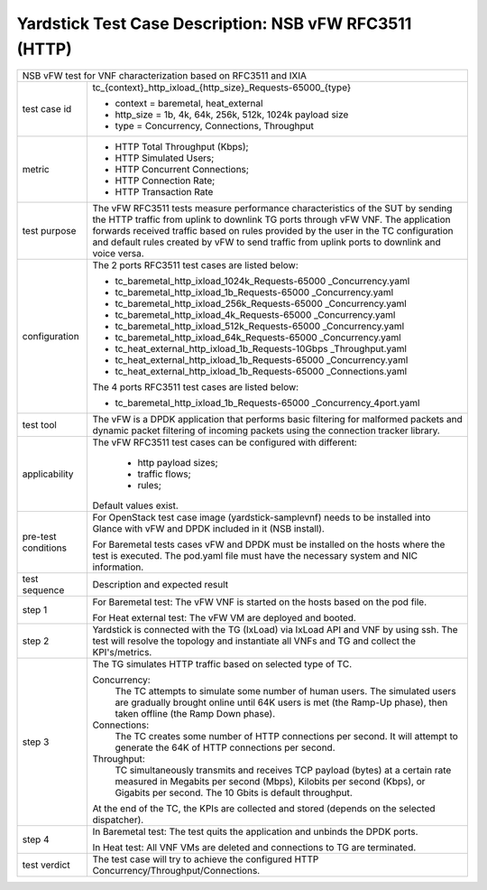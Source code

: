 .. This work is licensed under a Creative Commons Attribution 4.0 International
.. License.
.. http://creativecommons.org/licenses/by/4.0
.. (c) OPNFV, 2018 Intel Corporation.

*******************************************************
Yardstick Test Case Description: NSB vFW RFC3511 (HTTP)
*******************************************************

+------------------------------------------------------------------------------+
| NSB vFW test for VNF characterization based on RFC3511 and IXIA              |
|                                                                              |
+---------------+--------------------------------------------------------------+
| test case id  | tc_{context}_http_ixload_{http_size}_Requests-65000_{type}   |
|               |                                                              |
|               | * context = baremetal, heat_external                         |
|               | * http_size = 1b, 4k, 64k, 256k, 512k, 1024k payload size    |
|               | * type = Concurrency, Connections, Throughput                |
|               |                                                              |
+---------------+--------------------------------------------------------------+
| metric        | * HTTP Total Throughput (Kbps);                              |
|               | * HTTP Simulated Users;                                      |
|               | * HTTP Concurrent Connections;                               |
|               | * HTTP Connection Rate;                                      |
|               | * HTTP Transaction Rate                                      |
|               |                                                              |
+---------------+--------------------------------------------------------------+
| test purpose  | The vFW RFC3511 tests measure performance characteristics of |
|               | the SUT by sending the HTTP traffic from uplink to downlink  |
|               | TG ports through vFW VNF. The application forwards received  |
|               | traffic based on rules provided by the user in the TC        |
|               | configuration and default rules created by vFW to send       |
|               | traffic from uplink ports to downlink and voice versa.       |
|               |                                                              |
+---------------+--------------------------------------------------------------+
| configuration | The 2 ports RFC3511 test cases are listed below:             |
|               |                                                              |
|               | * tc_baremetal_http_ixload_1024k_Requests-65000              |
|               |   _Concurrency.yaml                                          |
|               | * tc_baremetal_http_ixload_1b_Requests-65000                 |
|               |   _Concurrency.yaml                                          |
|               | * tc_baremetal_http_ixload_256k_Requests-65000               |
|               |   _Concurrency.yaml                                          |
|               | * tc_baremetal_http_ixload_4k_Requests-65000                 |
|               |   _Concurrency.yaml                                          |
|               | * tc_baremetal_http_ixload_512k_Requests-65000               |
|               |   _Concurrency.yaml                                          |
|               | * tc_baremetal_http_ixload_64k_Requests-65000                |
|               |   _Concurrency.yaml                                          |
|               | * tc_heat_external_http_ixload_1b_Requests-10Gbps            |
|               |   _Throughput.yaml                                           |
|               | * tc_heat_external_http_ixload_1b_Requests-65000             |
|               |   _Concurrency.yaml                                          |
|               | * tc_heat_external_http_ixload_1b_Requests-65000             |
|               |   _Connections.yaml                                          |
|               |                                                              |
|               | The 4 ports RFC3511 test cases are listed below:             |
|               |                                                              |
|               | * tc_baremetal_http_ixload_1b_Requests-65000                 |
|               |   _Concurrency_4port.yaml                                    |
|               |                                                              |
+---------------+--------------------------------------------------------------+
| test tool     | The vFW is a DPDK application that performs basic filtering  |
|               | for malformed packets and dynamic packet filtering of        |
|               | incoming packets using the connection tracker library.       |
|               |                                                              |
+---------------+--------------------------------------------------------------+
| applicability | The vFW RFC3511 test cases can be configured with different: |
|               |                                                              |
|               |  * http payload sizes;                                       |
|               |  * traffic flows;                                            |
|               |  * rules;                                                    |
|               |                                                              |
|               | Default values exist.                                        |
|               |                                                              |
+---------------+--------------------------------------------------------------+
| pre-test      | For OpenStack test case image (yardstick-samplevnf) needs    |
| conditions    | to be installed into Glance with vFW and DPDK included in    |
|               | it (NSB install).                                            |
|               |                                                              |
|               | For Baremetal tests cases vFW and DPDK must be installed on  |
|               | the hosts where the test is executed. The pod.yaml file must |
|               | have the necessary system and NIC information.               |
|               |                                                              |
+---------------+--------------------------------------------------------------+
| test sequence | Description and expected result                              |
|               |                                                              |
+---------------+--------------------------------------------------------------+
| step 1        | For Baremetal test: The vFW VNF is started on the hosts      |
|               | based on the pod file.                                       |
|               |                                                              |
|               | For Heat external test: The vFW VM are deployed and booted.  |
|               |                                                              |
+---------------+--------------------------------------------------------------+
| step 2        | Yardstick is connected with the TG (IxLoad) via IxLoad API   |
|               | and VNF by using ssh. The test will resolve the topology and |
|               | instantiate all VNFs and TG and collect the KPI's/metrics.   |
|               |                                                              |
+---------------+--------------------------------------------------------------+
| step 3        | The TG simulates HTTP traffic based on selected type of TC.  |
|               |                                                              |
|               | Concurrency:                                                 |
|               |   The TC attempts to simulate some number of human users.    |
|               |   The simulated users are gradually brought online until 64K |
|               |   users is met (the Ramp-Up phase), then taken offline (the  |
|               |   Ramp Down phase).                                          |
|               |                                                              |
|               | Connections:                                                 |
|               |   The TC creates some number of HTTP connections per second. |
|               |   It will attempt to generate the 64K of HTTP connections    |
|               |   per second.                                                |
|               |                                                              |
|               | Throughput:                                                  |
|               |   TC simultaneously transmits and receives TCP payload       |
|               |   (bytes) at a certain rate measured in Megabits per second  |
|               |   (Mbps), Kilobits per second (Kbps), or Gigabits per        |
|               |   second. The 10 Gbits is default throughput.                |
|               |                                                              |
|               | At the end of the TC, the KPIs are collected and stored      |
|               | (depends on the selected dispatcher).                        |
|               |                                                              |
+---------------+--------------------------------------------------------------+
| step 4        | In Baremetal test: The test quits the application and        |
|               | unbinds the DPDK ports.                                      |
|               |                                                              |
|               | In Heat test: All VNF VMs are deleted and connections to TG  |
|               | are terminated.                                              |
|               |                                                              |
+---------------+--------------------------------------------------------------+
| test verdict  | The test case will try to achieve the configured HTTP        |
|               | Concurrency/Throughput/Connections.                          |
+---------------+--------------------------------------------------------------+

